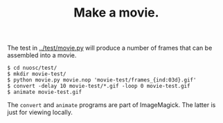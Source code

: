 #+title: Make a movie.

The test in [[../test/movie.py]] will produce a number of frames that can be assembled into a movie.

#+BEGIN_EXAMPLE
$ cd nuosc/test/
$ mkdir movie-test/
$ python movie.py movie.nop 'movie-test/frames_{ind:03d}.gif'
$ convert -delay 10 movie-test/*.gif -loop 0 movie-test.gif
$ animate movie-test.gif
#+END_EXAMPLE

The =convert= and =animate= programs are part of ImageMagick.  The latter is just for viewing locally.

[[./movie.gif]]

